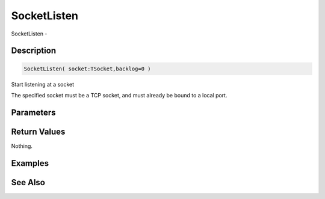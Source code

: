 .. _func_network_socketlisten:

============
SocketListen
============

SocketListen - 

Description
===========

.. code-block:: blitzmax

    SocketListen( socket:TSocket,backlog=0 )

Start listening at a socket

The specified socket must be a TCP socket, and must already be bound to a local port.

Parameters
==========

Return Values
=============

Nothing.

Examples
========

See Also
========



